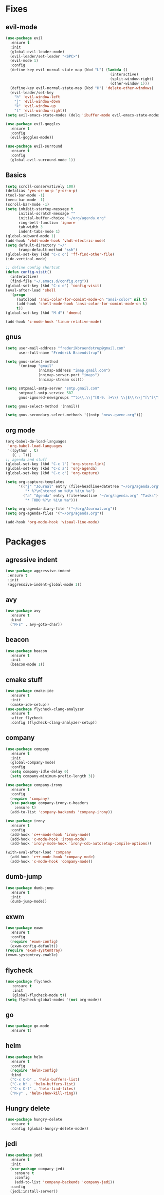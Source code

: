 * Fixes
** evil-mode
#+BEGIN_SRC emacs-lisp
  (use-package evil 
    :ensure t
    :init
    (global-evil-leader-mode)
    (evil-leader/set-leader "<SPC>")
    (evil-mode 1)
    :config
    (define-key evil-normal-state-map (kbd "L") (lambda () 
                                                  (interactive)
                                                  (split-window-right)
                                                  (other-window 1)))
    (define-key evil-normal-state-map (kbd "H") 'delete-other-windows)
    (evil-leader/set-key
      "h" 'evil-window-left
      "j" 'evil-window-down
      "k" 'evil-window-up
      "l" 'evil-window-right))
  (setq evil-emacs-state-modes (delq 'ibuffer-mode evil-emacs-state-modes))

  (use-package evil-goggles
    :ensure t
    :config
    (evil-goggles-mode))

  (use-package evil-surround
    :ensure t
    :config
    (global-evil-surround-mode 1))
#+END_SRC
** Basics
#+BEGIN_SRC emacs-lisp
  (setq scroll-conservatively 100)
  (defalias 'yes-or-no-p 'y-or-n-p)
  (tool-bar-mode -1)
  (menu-bar-mode -1)
  (scroll-bar-mode -1)
  (setq inhibit-startup-message t
        initial-scratch-message ""
        initial-buffer-choice "~/org/agenda.org"
        ring-bell-function 'ignore
        tab-width 3
        indent-tabs-mode 1)
  (global-subword-mode 1)
  (add-hook 'vhdl-mode-hook 'vhdl-electric-mode)
  (setq default-directory "~/"
        tramp-default-method "ssh")
  (global-set-key (kbd "C-c o") 'ff-find-other-file)
  (ido-vertical-mode)

  ;; define config shortcut
  (defun config-visit()
    (interactive)
    (find-file "~/.emacs.d/config.org"))
  (global-set-key (kbd "C-c e") 'config-visit)
  (eval-after-load 'shell
    '(progn
       (autoload 'ansi-color-for-comint-mode-on "ansi-color" nil t)
       (add-hook 'shell-mode-hook 'ansi-color-for-comint-mode-on t)
       t))
  (global-set-key (kbd "M-d") 'dmenu)

  (add-hook 'c-mode-hook 'linum-relative-mode)

#+END_SRC
** gnus
   #+BEGIN_SRC emacs-lisp
     (setq user-mail-address "frederikbraendstrup@gmail.com"
           user-full-name "Frederik Braendstrup")

     (setq gnus-select-method
           '(nnimap "gmail"
                    (nnimap-address "imap.gmail.com")
                    (nnimap-server-port "imaps")
                    (nnimap-stream ssl)))

     (setq smtpmail-smtp-server "smtp.gmail.com"
           smtpmail-smtp-service 587
           gnus-ignored-newsgroups "^to\\.\\|^[0-9. ]+\\( \\|$\\)\\|^[\"]\"[#'()]")

     (setq gnus-select-method '(nnnil))

     (setq gnus-secondary-select-methods '((nntp "news.gwene.org")))
   #+END_SRC
** org mode
#+BEGIN_SRC emacs-lisp
  (org-babel-do-load-languages
   'org-babel-load-languages
   '((python . t)
     (C . T)))
  ;; agenda and stuff
  (global-set-key (kbd "C-c l") 'org-store-link)
  (global-set-key (kbd "C-c a") 'org-agenda)
  (global-set-key (kbd "C-c c") 'org-capture)

  (setq org-capture-templates
        '(("j" "Journal" entry (file+headline+datetree "~/org/agenda.org" "Journal")
           "* %?\nEntered on %U\n %i\n %a")
          ("a" "Agenda" entry (file+headline "~/org/agenda.org" "Tasks")
           "* TODO %?\n %i\n %a")))

  (setq org-agenda-diary-file '("~/org/Journal.org"))
  (setq org-agenda-files '("~/org/agenda.org")) 

  (add-hook 'org-mode-hook 'visual-line-mode)
#+END_SRC
* Packages
** agressive indent
#+BEGIN_SRC emacs-lisp
(use-package aggressive-indent
 :ensure t
 :init
 (aggressive-indent-global-mode 1))
#+END_SRC
** avy
#+BEGIN_SRC emacs-lisp
(use-package avy
  :ensure t
  :bind
  ("M-s" . avy-goto-char))
#+END_SRC
** beacon
#+BEGIN_SRC emacs-lisp
(use-package beacon
  :ensure t
  :init
  (beacon-mode 1))
#+END_SRC
** cmake stuff
#+BEGIN_SRC emacs-lisp
  (use-package cmake-ide
    :ensure t
    :init
    (cmake-ide-setup))
  (use-package flycheck-clang-analyzer
    :ensure t
    :after flycheck
    :config (flycheck-clang-analyzer-setup))
#+END_SRC
** company
#+BEGIN_SRC emacs-lisp
  (use-package company
    :ensure t
    :init
    (global-company-mode) 
    :config
    (setq company-idle-delay 0)
    (setq company-minimum-prefix-length 3))

  (use-package company-irony
    :ensure t  
    :config
    (require 'company)
    (use-package company-irony-c-headers
      :ensure t)
    (add-to-list 'company-backends 'company-irony))

  (use-package irony
    :ensure t
    :config
    (add-hook 'c++-mode-hook 'irony-mode)
    (add-hook 'c-mode-hook 'irony-mode)
    (add-hook 'irony-mode-hook 'irony-cdb-autosetup-compile-options))

  (with-eval-after-load 'company
    (add-hook 'c++-mode-hook 'company-mode)
    (add-hook 'c-mode-hook 'company-mode))
#+END_SRC
** dumb-jump
#+BEGIN_SRC emacs-lisp
  (use-package dumb-jump
    :ensure t
    :init
    (dumb-jump-mode))
#+END_SRC
** exwm
   #+BEGIN_SRC emacs-lisp
     (use-package exwm
       :ensure t
       :config
       (require 'exwm-config)
       (exwm-config-default))
     (require 'exwm-systemtray)
     (exwm-systemtray-enable)
   #+END_SRC
** flycheck
#+BEGIN_SRC emacs-lisp
(use-package flycheck
   :ensure t
   :init
   (global-flycheck-mode t))
(setq flycheck-global-modes '(not org-mode))
#+END_SRC
** go
#+BEGIN_SRC emacs-lisp
  (use-package go-mode
    :ensure t)

#+END_SRC
** helm
#+BEGIN_SRC emacs-lisp
  (use-package helm
    :ensure t
    :config
    (require 'helm-config)
    :bind
    ("C-x C-b" . 'helm-buffers-list)
    ("C-x b" . 'helm-buffers-list)
    ("C-x C-f" . 'helm-find-files)
    ("M-y" . 'helm-show-kill-ring))
#+END_SRC
** Hungry delete
#+BEGIN_SRC emacs-lisp
(use-package hungry-delete
  :ensure t
  :config (global-hungry-delete-mode))
#+END_SRC
** jedi
#+BEGIN_SRC emacs-lisp
(use-package jedi
  :ensure t
  :init
  (use-package company-jedi
    :ensure t
    :config
    (add-to-list 'company-backends 'company-jedi))
  :config
  (jedi:install-server))
#+END_SRC
** lock in
#+BEGIN_SRC emacs-lisp
  (load "~/.emacs.d/elisp/lock-in.el")
#+END_SRC
** lisp ui
#+BEGIN_SRC emacs-lisp
  (use-package lsp-ui
    :ensure t
    :custom
    (lsp-ui-peek-always-show t))
#+END_SRC
** lua
#+BEGIN_SRC emacs-lisp
  (use-package lua-mode
    :ensure t)
#+END_SRC
** matlab
#+BEGIN_SRC emacs-lisp
  (autoload 'matlab-mode "matlab" "Matlab Editing Mode" t)
    (add-to-list
     'auto-mode-alist
     '("\\.m$" . matlab-mode))
    (setq matlab-indent-function t)
    (setq matlab-shell-command "matlab")
  (add-hook 'matlab-mode-hook 'matlab-shell)
#+END_SRC
** magit
#+BEGIN_SRC emacs-lisp
  (use-package magit
    :ensure t
    :bind
    ("C-x g" . 'magit-status)
	 :config
	 (use-package evil-magit
		:ensure t))
#+END_SRC
** org stuff
#+BEGIN_SRC emacs-lisp
  (use-package org-ref
    :ensure t)
  (use-package org-bullets
    :ensure t
    :config
    (add-hook 'org-mode-hook (lambda () (org-bullets-mode 1))))

  (setq org-export-latex-listings 'minted)
  (setq org-src-fontify-natively t)

  (load "~/.emacs.d/elisp/org-latex-enhancer.el")
#+END_SRC
** rainbow
#+BEGIN_SRC emacs-lisp
(use-package rainbow-mode
  :ensure t
  :init
  (rainbow-mode 1))
(use-package rainbow-delimiters
  :ensure t
  :init
  (rainbow-delimiters-mode))
#+END_SRC
** smex
#+BEGIN_SRC emacs-lisp
(use-package smex
  :ensure t
  :init (smex-initialize)
  :bind
  ("M-x" . smex))
#+END_SRC
** sudo-edit
   #+BEGIN_SRC emacs-lisp
     (use-package sudo-edit
       :ensure t
       )
        
   #+END_SRC
** spaceline
#+BEGIN_SRC emacs-lisp
(use-package spaceline
  :ensure t
  :config
  (require 'spaceline-config)
  (setq powerline-default-separator (quote arrow))
  (spaceline-spacemacs-theme))
#+END_SRC
** yasnippet
#+BEGIN_SRC emacs-lisp
  (use-package yasnippet
    :ensure t
    :init
    (yas-global-mode 1)
    :config
    (require 'yasnippet-snippets))

  (use-package auto-yasnippet
    :ensure t
    :bind
    ("C-c y" . 'aya-create)
    ("C-c u" . 'aya-expand))
#+END_SRC
** Paredit and friends
#+BEGIN_SRC emacs-lisp
  (autoload 'enable-paredit-mode "paredit" "Turn on pseudo-structural editing of Lisp code." t)
  (add-hook 'emacs-lisp-mode-hook       #'enable-paredit-mode)
  (add-hook 'eval-expression-minibuffer-setup-hook #'enable-paredit-mode)
  (add-hook 'ielm-mode-hook             #'enable-paredit-mode)
  (add-hook 'lisp-mode-hook             #'enable-paredit-mode)
  (add-hook 'lisp-interaction-mode-hook #'enable-paredit-mode)
  (add-hook 'scheme-mode-hook           #'enable-paredit-mode)

  (use-package cedit
    :ensure t)
  (use-package evil-paredit
    :ensure t)
#+END_SRC
** pdf-tools
#+BEGIN_SRC emacs-lisp
  (use-package pdf-tools
    :ensure t
    :init
    (pdf-tools-install))

 (add-hook 'pdf-view-mode-hook (lambda() (linum-mode -1)))

  (setq org-latex-listings 'minted
        org-latex-packages-alist '(("" "minted"))
        org-latex-pdf-process
        '("pdflatex -shell-escape -interaction nonstopmode -output-directory %o %f"
          "pdflatex -shell-escape -interaction nonstopmode -output-directory %o %f"))
#+END_SRC
** Web
#+BEGIN_SRC emacs-lisp
  (use-package web-mode
    :ensure t)

#+END_SRC
** Which key
#+BEGIN_SRC emacs-lisp
(use-package which-key
  :ensure t
  :init
  (which-key-mode))
#+END_SRC

	

	
	
   
